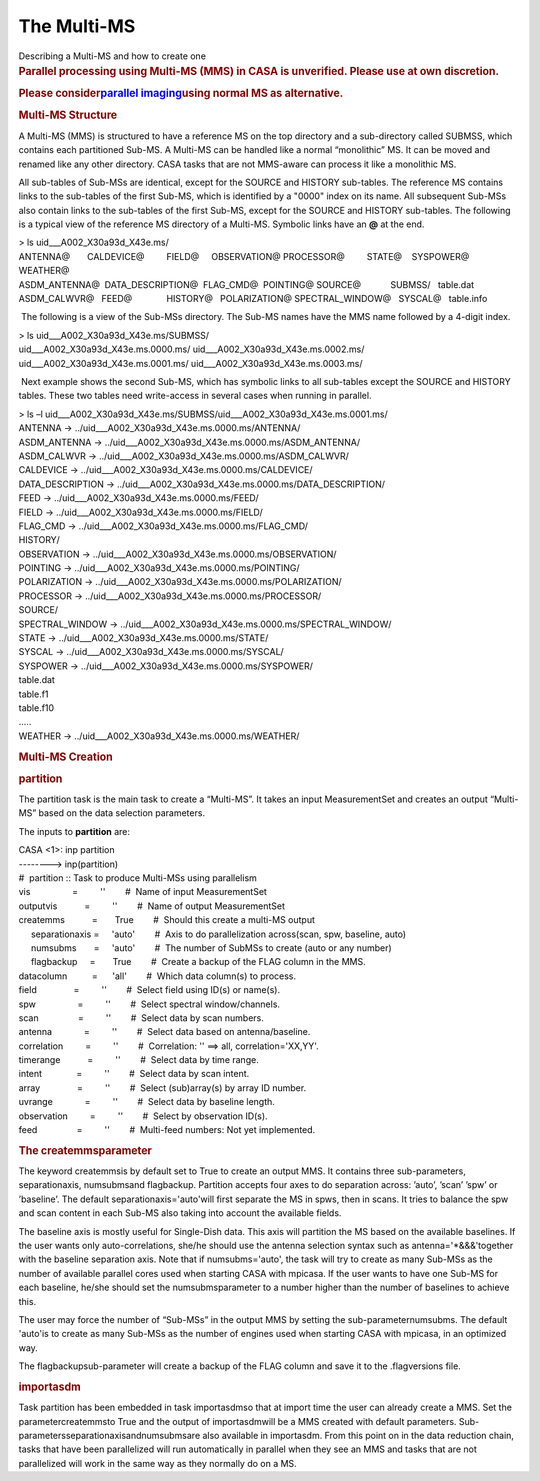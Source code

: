 .. container::
   :name: viewlet-above-content-title

The Multi-MS
============

.. container::
   :name: viewlet-below-content-title

.. container:: documentDescription description

   Describing a Multi-MS and how to create one

.. container:: section
   :name: viewlet-above-content-body

.. container:: section
   :name: content-core

   .. container::
      :name: parent-fieldname-text

      .. rubric:: Parallel processing using Multi-MS (MMS) in CASA is
         unverified. Please use at own discretion.
         :name: parallel-processing-using-multi-ms-mms-in-casa-is-unverified.-please-use-at-own-discretion.

      .. rubric:: Please consider\ \ `parallel
         imaging <https://casa.nrao.edu/casadocs-devel/stable/parallel-processing/parallel-imaging>`__\ \ using
         normal MS as alternative.
         :name: please-consider-parallel-imaging-using-normal-ms-as-alternative.

      .. rubric::  
         :name: section

      .. rubric:: Multi-MS Structure
         :name: multi-ms-structure

      A Multi-MS (MMS) is structured to have a reference MS on the top
      directory and a sub-directory called SUBMSS, which contains each
      partitioned Sub-MS. A Multi-MS can be handled like a normal
      “monolithic” MS. It can be moved and renamed like any other
      directory. CASA tasks that are not MMS-aware can process it like a
      monolithic MS.

      All sub-tables of Sub-MSs are identical, except for the SOURCE and
      HISTORY sub-tables. The reference MS contains links to the
      sub-tables of the first Sub-MS, which is identified by a "0000"
      index on its name. All subsequent Sub-MSs also contain links to
      the sub-tables of the first Sub-MS, except for the SOURCE and
      HISTORY sub-tables. The following is a typical view of the
      reference MS directory of a Multi-MS. Symbolic links have an **@**
      at the end.

      .. container:: terminal-box

         | > ls uid___A002_X30a93d_X43e.ms/
         | ANTENNA@       CALDEVICE@         FIELD@     OBSERVATION@   
           PROCESSOR@         STATE@    SYSPOWER@  WEATHER@
         | ASDM_ANTENNA@  DATA_DESCRIPTION@  FLAG_CMD@  POINTING@      
           SOURCE@            SUBMSS/   table.dat
         | ASDM_CALWVR@   FEED@              HISTORY@   POLARIZATION@  
           SPECTRAL_WINDOW@   SYSCAL@   table.info

       The following is a view of the Sub-MSs directory. The Sub-MS
      names have the MMS name followed by a 4-digit index.

      .. container:: terminal-box

         | > ls uid___A002_X30a93d_X43e.ms/SUBMSS/
         | uid___A002_X30a93d_X43e.ms.0000.ms/
           uid___A002_X30a93d_X43e.ms.0002.ms/
         | uid___A002_X30a93d_X43e.ms.0001.ms/
           uid___A002_X30a93d_X43e.ms.0003.ms/

       Next example shows the second Sub-MS, which has symbolic links to
      all sub-tables except the SOURCE and HISTORY tables. These two
      tables need write-access in several cases when running in
      parallel.

      .. container:: terminal-box

         | > ls –l
           uid___A002_X30a93d_X43e.ms/SUBMSS/uid___A002_X30a93d_X43e.ms.0001.ms/
         | ANTENNA -> ../uid___A002_X30a93d_X43e.ms.0000.ms/ANTENNA/
         | ASDM_ANTENNA ->
           ../uid___A002_X30a93d_X43e.ms.0000.ms/ASDM_ANTENNA/
         | ASDM_CALWVR ->
           ../uid___A002_X30a93d_X43e.ms.0000.ms/ASDM_CALWVR/
         | CALDEVICE -> ../uid___A002_X30a93d_X43e.ms.0000.ms/CALDEVICE/
         | DATA_DESCRIPTION ->
           ../uid___A002_X30a93d_X43e.ms.0000.ms/DATA_DESCRIPTION/
         | FEED -> ../uid___A002_X30a93d_X43e.ms.0000.ms/FEED/
         | FIELD -> ../uid___A002_X30a93d_X43e.ms.0000.ms/FIELD/
         | FLAG_CMD -> ../uid___A002_X30a93d_X43e.ms.0000.ms/FLAG_CMD/
         | HISTORY/
         | OBSERVATION ->
           ../uid___A002_X30a93d_X43e.ms.0000.ms/OBSERVATION/
         | POINTING -> ../uid___A002_X30a93d_X43e.ms.0000.ms/POINTING/
         | POLARIZATION ->
           ../uid___A002_X30a93d_X43e.ms.0000.ms/POLARIZATION/
         | PROCESSOR -> ../uid___A002_X30a93d_X43e.ms.0000.ms/PROCESSOR/
         | SOURCE/
         | SPECTRAL_WINDOW ->
           ../uid___A002_X30a93d_X43e.ms.0000.ms/SPECTRAL_WINDOW/
         | STATE -> ../uid___A002_X30a93d_X43e.ms.0000.ms/STATE/
         | SYSCAL -> ../uid___A002_X30a93d_X43e.ms.0000.ms/SYSCAL/
         | SYSPOWER -> ../uid___A002_X30a93d_X43e.ms.0000.ms/SYSPOWER/
         | table.dat
         | table.f1
         | table.f10
         | .....
         | WEATHER -> ../uid___A002_X30a93d_X43e.ms.0000.ms/WEATHER/

      .. rubric::  
         :name: section-1
         :class: section

      .. rubric:: Multi-MS Creation
         :name: sec511
         :class: section

      .. rubric:: **partition**
         :name: sec512
         :class: subsection

      The partition task is the main task to create a “Multi-MS”. It
      takes an input MeasurementSet and creates an output “Multi-MS”
      based on the data selection parameters.

      The inputs to **partition** are:

      .. container:: casa-input-box

         | CASA <1>: inp partition
         | --------> inp(partition)
         | #  partition :: Task to produce Multi-MSs using parallelism
         | vis                 =         ''        #  Name of input
           MeasurementSet
         | outputvis           =         ''        #  Name of output
           MeasurementSet
         | createmms           =       True        #  Should this create
           a multi-MS output
         |      separationaxis =     'auto'        #  Axis to do
           parallelization across(scan, spw, baseline, auto)
         |      numsubms       =     'auto'        #  The number of
           SubMSs to create (auto or any number)
         |      flagbackup     =       True        #  Create a backup of
           the FLAG column in the MMS.
         | datacolumn          =      'all'        #  Which data
           column(s) to process.
         | field               =         ''        #  Select field using
           ID(s) or name(s).
         | spw                 =         ''        #  Select spectral
           window/channels.
         | scan                =         ''        #  Select data by
           scan numbers.
         | antenna             =         ''        #  Select data based
           on antenna/baseline.
         | correlation         =         ''        #  Correlation: ''
           ==> all, correlation='XX,YY'.
         | timerange           =         ''        #  Select data by
           time range.
         | intent              =         ''        #  Select data by
           scan intent.
         | array               =         ''        #  Select
           (sub)array(s) by array ID number.
         | uvrange             =         ''        #  Select data by
           baseline length.
         | observation         =         ''        #  Select by
           observation ID(s).
         | feed                =         ''        #  Multi-feed
           numbers: Not yet implemented.

      .. rubric:: The createmmsparameter
         :name: sec513
         :class: subsubsection

      The keyword createmmsis by default set to True to create an output
      MMS. It contains three sub-parameters, separationaxis, numsubmsand
      flagbackup. Partition accepts four axes to do separation across:
      ’auto’, ’scan’ ’spw’ or ’baseline’. The default
      separationaxis='auto'will first separate the MS in spws, then in
      scans. It tries to balance the spw and scan content in each Sub-MS
      also taking into account the available fields.

      The baseline axis is mostly useful for Single-Dish data. This axis
      will partition the MS based on the available baselines. If the
      user wants only auto-correlations, she/he should use the antenna
      selection syntax such as antenna='*&&&'together with the baseline
      separation axis. Note that if numsubms='auto', the task will try
      to create as many Sub-MSs as the number of available parallel
      cores used when starting CASA with mpicasa. If the user wants to
      have one Sub-MS for each baseline, he/she should set the
      numsubmsparameter to a number higher than the number of baselines
      to achieve this.

      The user may force the number of “Sub-MSs” in the output MMS by
      setting the sub-parameternumsubms. The default 'auto'is to create
      as many Sub-MSs as the number of engines used when starting CASA
      with mpicasa, in an optimized way.

      The flagbackupsub-parameter will create a backup of the FLAG
      column and save it to the .flagversions file.

      .. rubric:: **importasdm**
         :name: sec514
         :class: subsection

      Task partition has been embedded in task importasdmso that at
      import time the user can already create a MMS. Set the
      parametercreatemmsto True and the output of importasdmwill be a
      MMS created with default parameters.
      Sub-parametersseparationaxisandnumsubmsare also available in
      importasdm. From this point on in the data reduction chain, tasks
      that have been parallelized will run automatically in parallel
      when they see an MMS and tasks that are not parallelized will work
      in the same way as they normally do on a MS.

       

       

.. container:: section
   :name: viewlet-below-content-body
